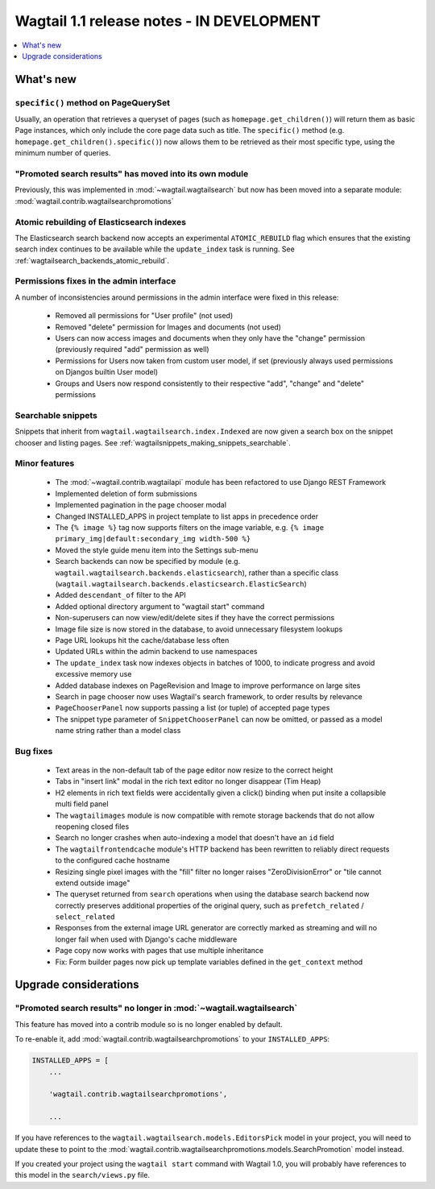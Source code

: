 ==========================================
Wagtail 1.1 release notes - IN DEVELOPMENT
==========================================

.. contents::
    :local:
    :depth: 1


What's new
==========

``specific()`` method on PageQuerySet
~~~~~~~~~~~~~~~~~~~~~~~~~~~~~~~~~~~~~

Usually, an operation that retrieves a queryset of pages (such as ``homepage.get_children()``) will return them as basic Page instances, which only include the core page data such as title. The ``specific()`` method (e.g. ``homepage.get_children().specific()``) now allows them to be retrieved as their most specific type, using the minimum number of queries.

"Promoted search results" has moved into its own module
~~~~~~~~~~~~~~~~~~~~~~~~~~~~~~~~~~~~~~~~~~~~~~~~~~~~~~~

Previously, this was implemented in :mod:`~wagtail.wagtailsearch` but now has
been moved into a separate module: :mod:`wagtail.contrib.wagtailsearchpromotions`

Atomic rebuilding of Elasticsearch indexes
~~~~~~~~~~~~~~~~~~~~~~~~~~~~~~~~~~~~~~~~~~

The Elasticsearch search backend now accepts an experimental ``ATOMIC_REBUILD`` flag which ensures that the existing search index continues to be available while the ``update_index`` task is running. See :ref:`wagtailsearch_backends_atomic_rebuild`.

Permissions fixes in the admin interface
~~~~~~~~~~~~~~~~~~~~~~~~~~~~~~~~~~~~~~~~

A number of inconsistencies around permissions in the admin interface were fixed in this release:

 * Removed all permissions for "User profile" (not used)
 * Removed "delete" permission for Images and documents (not used)
 * Users can now access images and documents when they only have the "change" permission (previously required "add" permission as well)
 * Permissions for Users now taken from custom user model, if set (previously always used permissions on Djangos builtin User model)
 * Groups and Users now respond consistently to their respective "add", "change" and "delete" permissions

Searchable snippets
~~~~~~~~~~~~~~~~~~~

Snippets that inherit from ``wagtail.wagtailsearch.index.Indexed`` are now given a search box on the snippet chooser and listing pages. See :ref:`wagtailsnippets_making_snippets_searchable`.


Minor features
~~~~~~~~~~~~~~

 * The :mod:`~wagtail.contrib.wagtailapi` module has been refactored to use Django REST Framework
 * Implemented deletion of form submissions
 * Implemented pagination in the page chooser modal
 * Changed INSTALLED_APPS in project template to list apps in precedence order
 * The ``{% image %}`` tag now supports filters on the image variable, e.g. ``{% image primary_img|default:secondary_img width-500 %}``
 * Moved the style guide menu item into the Settings sub-menu
 * Search backends can now be specified by module (e.g. ``wagtail.wagtailsearch.backends.elasticsearch``), rather than a specific class (``wagtail.wagtailsearch.backends.elasticsearch.ElasticSearch``)
 * Added ``descendant_of`` filter to the API
 * Added optional directory argument to "wagtail start" command
 * Non-superusers can now view/edit/delete sites if they have the correct permissions
 * Image file size is now stored in the database, to avoid unnecessary filesystem lookups
 * Page URL lookups hit the cache/database less often
 * Updated URLs within the admin backend to use namespaces
 * The ``update_index`` task now indexes objects in batches of 1000, to indicate progress and avoid excessive memory use
 * Added database indexes on PageRevision and Image to improve performance on large sites
 * Search in page chooser now uses Wagtail's search framework, to order results by relevance
 * ``PageChooserPanel`` now supports passing a list (or tuple) of accepted page types
 * The snippet type parameter of ``SnippetChooserPanel`` can now be omitted, or passed as a model name string rather than a model class

Bug fixes
~~~~~~~~~

 * Text areas in the non-default tab of the page editor now resize to the correct height
 * Tabs in "insert link" modal in the rich text editor no longer disappear (Tim Heap)
 * H2 elements in rich text fields were accidentally given a click() binding when put insite a collapsible multi field panel
 * The ``wagtailimages`` module is now compatible with remote storage backends that do not allow reopening closed files
 * Search no longer crashes when auto-indexing a model that doesn't have an ``id`` field
 * The ``wagtailfrontendcache`` module's HTTP backend has been rewritten to reliably direct requests to the configured cache hostname
 * Resizing single pixel images with the "fill" filter no longer raises "ZeroDivisionError" or "tile cannot extend outside image"
 * The queryset returned from ``search`` operations when using the database search backend now correctly preserves additional properties of the original query, such as ``prefetch_related`` / ``select_related``
 * Responses from the external image URL generator are correctly marked as streaming and will no longer fail when used with Django's cache middleware
 * Page copy now works with pages that use multiple inheritance
 * Fix: Form builder pages now pick up template variables defined in the ``get_context`` method


Upgrade considerations
======================

"Promoted search results" no longer in :mod:`~wagtail.wagtailsearch`
~~~~~~~~~~~~~~~~~~~~~~~~~~~~~~~~~~~~~~~~~~~~~~~~~~~~~~~~~~~~~~~~~~~~

This feature has moved into a contrib module so is no longer enabled by default.

To re-enable it, add :mod:`wagtail.contrib.wagtailsearchpromotions` to your ``INSTALLED_APPS``:

.. code-block:: python

    INSTALLED_APPS = [
        ...

        'wagtail.contrib.wagtailsearchpromotions',

        ...

If you have references to the ``wagtail.wagtailsearch.models.EditorsPick`` model in your
project, you will need to update these to point to the :mod:`wagtail.contrib.wagtailsearchpromotions.models.SearchPromotion` model instead.

If you created your project using the ``wagtail start`` command with Wagtail 1.0,
you will probably have references to this model in the ``search/views.py`` file.
